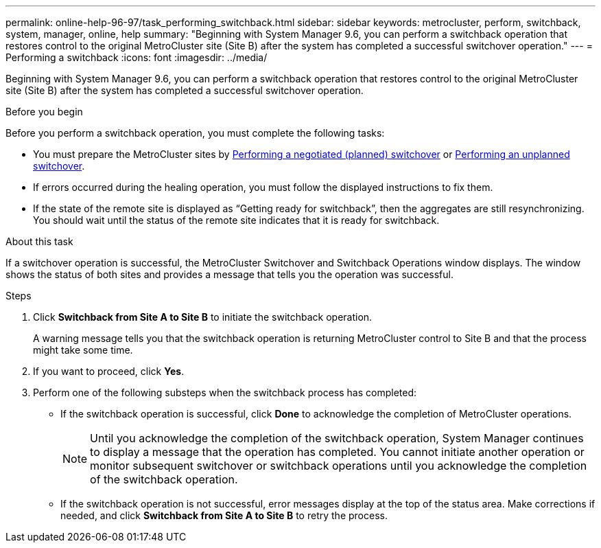 ---
permalink: online-help-96-97/task_performing_switchback.html
sidebar: sidebar
keywords: metrocluster, perform, switchback, system, manager, online, help
summary: "Beginning with System Manager 9.6, you can perform a switchback operation that restores control to the original MetroCluster site (Site B) after the system has completed a successful switchover operation."
---
= Performing a switchback
:icons: font
:imagesdir: ../media/

[.lead]
Beginning with System Manager 9.6, you can perform a switchback operation that restores control to the original MetroCluster site (Site B) after the system has completed a successful switchover operation.

.Before you begin

Before you perform a switchback operation, you must complete the following tasks:

* You must prepare the MetroCluster sites by xref:task_performing_negotiated_planned_switchover.adoc[Performing a negotiated (planned) switchover] or xref:task_performing_unplanned_switchover.adoc[Performing an unplanned switchover].
* If errors occurred during the healing operation, you must follow the displayed instructions to fix them.
* If the state of the remote site is displayed as "`Getting ready for switchback`", then the aggregates are still resynchronizing. You should wait until the status of the remote site indicates that it is ready for switchback.

.About this task

If a switchover operation is successful, the MetroCluster Switchover and Switchback Operations window displays. The window shows the status of both sites and provides a message that tells you the operation was successful.

.Steps

. Click *Switchback from Site A to Site B* to initiate the switchback operation.
+
A warning message tells you that the switchback operation is returning MetroCluster control to Site B and that the process might take some time.

. If you want to proceed, click *Yes*.
. Perform one of the following substeps when the switchback process has completed:
 ** If the switchback operation is successful, click *Done* to acknowledge the completion of MetroCluster operations.
+
[NOTE]
====
Until you acknowledge the completion of the switchback operation, System Manager continues to display a message that the operation has completed. You cannot initiate another operation or monitor subsequent switchover or switchback operations until you acknowledge the completion of the switchback operation.
====

 ** If the switchback operation is not successful, error messages display at the top of the status area. Make corrections if needed, and click *Switchback from Site A to Site B* to retry the process.
